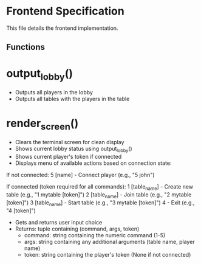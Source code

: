 * Frontend Specification

This file details the frontend implementation.

** Functions

* output_lobby()
   - Outputs all players in the lobby
   - Outputs all tables with the players in the table

* render_screen()
   - Clears the terminal screen for clean display
   - Shows current lobby status using output_lobby()
   - Shows current player's token if connected
   - Displays menu of available actions based on connection state:

   If not connected:
     5 [name]        - Connect player (e.g., "5 john")

   If connected (token required for all commands):
     1 [table_name]  - Create new table (e.g., "1 mytable [token]")
     2 [table_name]  - Join table (e.g., "2 mytable [token]")
     3 [table_name]  - Start table (e.g., "3 mytable [token]")
     4               - Exit (e.g., "4 [token]")

   - Gets and returns user input choice
   - Returns: tuple containing (command, args, token)
     - command: string containing the numeric command (1-5)
     - args: string containing any additional arguments (table name, player name)
     - token: string containing the player's token (None if not connected)
